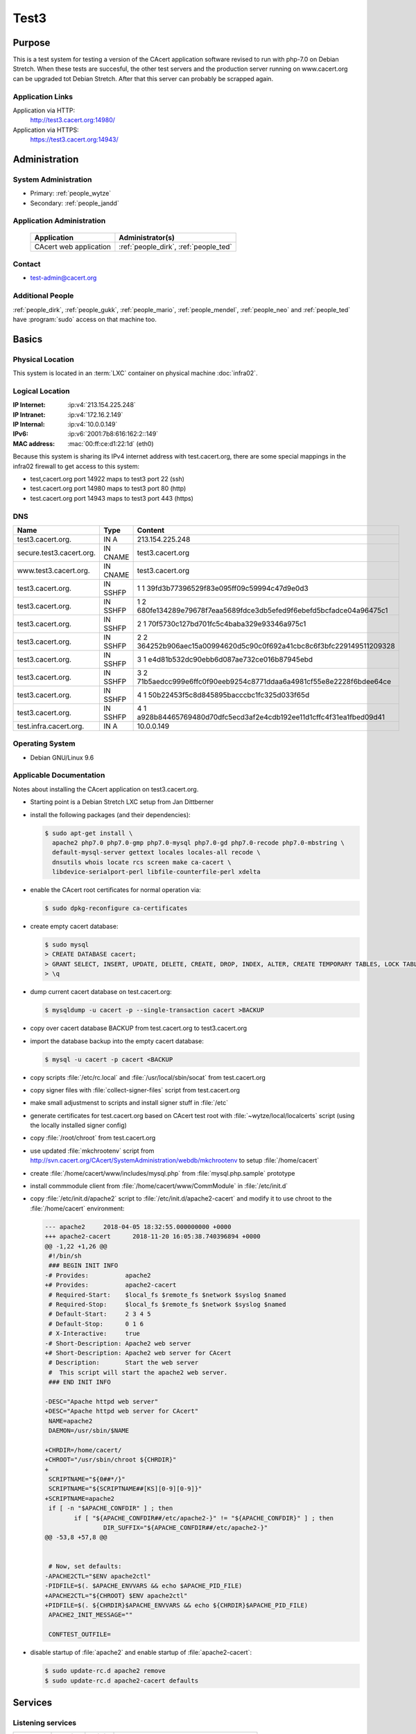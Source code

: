 .. index::
   single: Systems; test3

=====
Test3
=====

Purpose
=======

This is a test system for testing a version of the CAcert application software
revised to run with php-7.0 on Debian Stretch. When these tests are succesful,
the other test servers and the production server running on www.cacert.org can
be upgraded tot Debian Stretch. After that this server can probably be scrapped again.

Application Links
-----------------

Application via HTTP:
  http://test3.cacert.org:14980/

Application via HTTPS:
  https://test3.cacert.org:14943/


Administration
==============

System Administration
---------------------

* Primary: :ref:`people_wytze`
* Secondary: :ref:`people_jandd`


Application Administration
--------------------------

  +------------------------+---------------------------------------+
  | Application            | Administrator(s)                      |
  +========================+=======================================+
  | CAcert web application | :ref:`people_dirk`, :ref:`people_ted` |
  +------------------------+---------------------------------------+

Contact
-------

* test-admin@cacert.org

Additional People
-----------------

:ref:`people_dirk`, :ref:`people_gukk`, :ref:`people_mario`,
:ref:`people_mendel`, :ref:`people_neo` and :ref:`people_ted` have
:program:`sudo` access on that machine too.

Basics
======

Physical Location
-----------------

This system is located in an :term:`LXC` container on physical machine
:doc:`infra02`.

Logical Location
----------------

:IP Internet: :ip:v4:`213.154.225.248`
:IP Intranet: :ip:v4:`172.16.2.149`
:IP Internal: :ip:v4:`10.0.0.149`
:IPv6:        :ip:v6:`2001:7b8:616:162:2::149`
:MAC address: :mac:`00:ff:ce:d1:22:1d` (eth0)

Because this system is sharing its IPv4 internet address with test.cacert.org,
there are some special mappings in the infra02 firewall to get access to this system:

* test,cacert.org port 14922 maps to test3 port 22 (ssh)
* test.cacert.org port 14980 maps to test3 port 80 (http)
* test.cacert.org port 14943 maps to test3 port 443 (https)

.. seealso::

   See :doc:`../network`

DNS
---

.. index::
   single: DNS records; Test3

======================== ======== ============================================
Name                     Type     Content
======================== ======== ============================================
test3.cacert.org.        IN A     213.154.225.248
secure.test3.cacert.org. IN CNAME test3.cacert.org
www.test3.cacert.org.    IN CNAME test3.cacert.org
test3.cacert.org.        IN SSHFP 1 1 39fd3b77396529f83e095ff09c59994c47d9e0d3
test3.cacert.org.        IN SSHFP 1 2 680fe134289e79678f7eaa5689fdce3db5efed9f6ebefd5bcfadce04a96475c1
test3.cacert.org.        IN SSHFP 2 1 70f5730c127bd701fc5c4baba329e93346a975c1
test3.cacert.org.        IN SSHFP 2 2 364252b906aec15a00994620d5c90c0f692a41cbc8c6f3bfc229149511209328
test3.cacert.org.        IN SSHFP 3 1 e4d81b532dc90ebb6d087ae732ce016b87945ebd
test3.cacert.org.        IN SSHFP 3 2 71b5aedcc999e6ffc0f90eeb9254c8771ddaa6a4981cf55e8e2228f6bdee64ce
test3.cacert.org.        IN SSHFP 4 1 50b22453f5c8d845895bacccbc1fc325d033f65d
test3.cacert.org.        IN SSHFP 4 1 a928b84465769480d70dfc5ecd3af2e4cdb192ee11d1cffc4f31ea1fbed09d41
test.infra.cacert.org.   IN A     10.0.0.149
======================== ======== ============================================

.. todo:: add AAAA record for IPv6 address
.. todo:: add intra.cacert.org. A record

.. seealso::

   See :wiki:`SystemAdministration/Procedures/DNSChanges`

Operating System
----------------

.. index::
   single: Debian GNU/Linux; Stretch
   single: Debian GNU/Linux; 9.6

* Debian GNU/Linux 9.6

Applicable Documentation
------------------------

Notes about installing the CAcert application on test3.cacert.org.

* Starting point is a Debian Stretch LXC setup from Jan Dittberner

* install the following packages (and their dependencies):
  
  .. code-block:: bash

    $ sudo apt-get install \
      apache2 php7.0 php7.0-gmp php7.0-mysql php7.0-gd php7.0-recode php7.0-mbstring \
      default-mysql-server gettext locales locales-all recode \
      dnsutils whois locate rcs screen make ca-cacert \
      libdevice-serialport-perl libfile-counterfile-perl xdelta

* enable the CAcert root certificates for normal operation via:

  .. code-block:: bash

    $ sudo dpkg-reconfigure ca-certificates

* create empty cacert database:

  .. code-block:: bash

    $ sudo mysql
    > CREATE DATABASE cacert;
    > GRANT SELECT, INSERT, UPDATE, DELETE, CREATE, DROP, INDEX, ALTER, CREATE TEMPORARY TABLES, LOCK TABLES ON cacert.* TO 'cacert'@'localhost' IDENTIFIED BY 'klodder';
    > \q

* dump current cacert database on test.cacert.org:

  .. code-block:: bash

    $ mysqldump -u cacert -p --single-transaction cacert >BACKUP

* copy over cacert database BACKUP from test.cacert.org to test3.cacert.org

* import the database backup into the empty cacert database:

  .. code-block:: bash

    $ mysql -u cacert -p cacert <BACKUP

* copy scripts :file:`/etc/rc.local` and :file:`/usr/local/sbin/socat` from test.cacert.org

* copy signer files with :file:`collect-signer-files` script from test.cacert.org

* make small adjustmenst to scripts and install signer stuff in :file:`/etc`

* generate certificates for test.cacert.org based on CAcert test root with
  :file:`~wytze/local/localcerts` script (using the locally installed signer config)

* copy :file:`/root/chroot` from test.cacert.org

* use updated :file:`mkchrootenv` script from
  http://svn.cacert.org/CAcert/SystemAdministration/webdb/mkchrootenv
  to setup :file:`/home/cacert`

* create :file:`/home/cacert/www/includes/mysql.php` from :file:`mysql.php.sample` prototype

* install commmodule client from :file:`/home/cacert/www/CommModule` in :file:`/etc/init.d`

* copy :file:`/etc/init.d/apache2` script to :file:`/etc/init.d/apache2-cacert` and modify
  it to use chroot to the :file:`/home/cacert` environment:

  .. code-block:: text

    --- apache2     2018-04-05 18:32:55.000000000 +0000
    +++ apache2-cacert      2018-11-20 16:05:38.740396894 +0000
    @@ -1,22 +1,26 @@
     #!/bin/sh
     ### BEGIN INIT INFO
    -# Provides:          apache2
    +# Provides:          apache2-cacert
     # Required-Start:    $local_fs $remote_fs $network $syslog $named
     # Required-Stop:     $local_fs $remote_fs $network $syslog $named
     # Default-Start:     2 3 4 5
     # Default-Stop:      0 1 6
     # X-Interactive:     true
    -# Short-Description: Apache2 web server
    +# Short-Description: Apache2 web server for CAcert
     # Description:       Start the web server
     #  This script will start the apache2 web server.
     ### END INIT INFO
    
    -DESC="Apache httpd web server"
    +DESC="Apache httpd web server for CAcert"
     NAME=apache2
     DAEMON=/usr/sbin/$NAME
    
    +CHRDIR=/home/cacert/
    +CHROOT="/usr/sbin/chroot ${CHRDIR}"
    +
     SCRIPTNAME="${0##*/}"
     SCRIPTNAME="${SCRIPTNAME##[KS][0-9][0-9]}"
    +SCRIPTNAME=apache2
     if [ -n "$APACHE_CONFDIR" ] ; then
            if [ "${APACHE_CONFDIR##/etc/apache2-}" != "${APACHE_CONFDIR}" ] ; then
                    DIR_SUFFIX="${APACHE_CONFDIR##/etc/apache2-}"
    @@ -53,8 +57,8 @@
    
    
     # Now, set defaults:
    -APACHE2CTL="$ENV apache2ctl"
    -PIDFILE=$(. $APACHE_ENVVARS && echo $APACHE_PID_FILE)
    +APACHE2CTL="${CHROOT} $ENV apache2ctl"
    +PIDFILE=$(. ${CHRDIR}$APACHE_ENVVARS && echo ${CHRDIR}$APACHE_PID_FILE)
     APACHE2_INIT_MESSAGE=""
    
     CONFTEST_OUTFILE=

* disable startup of :file:`apache2` and enable startup of :file:`apache2-cacert`:

  .. code-block:: bash

    $ sudo update-rc.d apache2 remove
    $ sudo update-rc.d apache2-cacert defaults

Services
========

Listening services
------------------

+----------+---------+---------+--------------------------------------------+
| Port     | Service | Origin  | Purpose                                    |
+==========+=========+=========+============================================+
| 22/tcp   | ssh     | ANY     | admin console access                       |
+----------+---------+---------+--------------------------------------------+
| 25/tcp   | smtp    | local   | mail delivery to local MTA                 |
+----------+---------+---------+--------------------------------------------+
| 80/tcp   | http    | ANY     | Apache httpd for http://test3.cacert.org/  |
+----------+---------+---------+--------------------------------------------+
| 443/tcp  | https   | ANY     | Apache httpd for https://test3.cacert.org/ |
+----------+---------+---------+--------------------------------------------+
| 3306/tcp | mysql   | local   | MySQL database for ...                     |
+----------+---------+---------+--------------------------------------------+

Running services
----------------

.. index::
   single: Apache
   single: MySQL
   single: Postfix
   single: client.pl
   single: cron
   single: openssh
   single: Puppet agent
   single: rsyslog
   single: server.pl
   single: socat

+----------------+--------------------------------+----------------------------------------+
| Service        | Usage                          | Start mechanism                        |
+================+================================+========================================+
| Apache httpd   | Webserver for the CAcert       | init script                            |
|                | web application                | :file:`/etc/init.d/apache2-cacert`     |
+----------------+--------------------------------+----------------------------------------+
| MySQL          | MariaDB database server        | init script                            |
|                | for the CAcert web application | :file:`/etc/init.d/mysql`              |
+----------------+--------------------------------+----------------------------------------+
| Postfix        | SMTP server for local mail     | init script                            |
|                | submission                     | :file:`/etc/init.d/postfix`            |
+----------------+--------------------------------+----------------------------------------+
| client.pl      | CAcert signer client           | init script                            |
|                |                                | :file:`/etc/init.d/commmodule`         |
+----------------+--------------------------------+----------------------------------------+
| cron           | job scheduler                  | init script                            |
|                |                                | :file:`/etc/init.d/cron`               |
+----------------+--------------------------------+----------------------------------------+
| openssh server | ssh daemon for remote          | init script :file:`/etc/init.d/ssh`    |
|                | administration                 |                                        |
+----------------+--------------------------------+----------------------------------------+
| Puppet agent   | configuration                  | init script                            |
|                | management agent               | :file:`/etc/init.d/puppet`             |
+----------------+--------------------------------+----------------------------------------+
| rsyslog        | syslog daemon                  | init script                            |
|                |                                | :file:`/etc/init.d/syslog`             |
+----------------+--------------------------------+----------------------------------------+
| server.pl      | CAcert signer server           | init script                            |
|                |                                | :file:`/etc/init.d/commmodule-signer`  |
+----------------+--------------------------------+----------------------------------------+
| socat          | Emulate serial connection      | entry in                               |
|                | between CAcert signer          | :file:`/etc/rc.local` that executes    |
|                | client and server              | :file:`/usr/local/sbin/socat-signer`   |
|                |                                | inside a :program:`screen` session     |
+----------------+--------------------------------+----------------------------------------+

Databases
---------

+-------+--------+------------------------+
| RDBMS | Name   | Used for               |
+=======+========+========================+
| MySQL | cacert | CAcert web application |
+-------+--------+------------------------+

Connected Systems
-----------------

* (future) :doc:`monitor`
* (future) :doc:`testmgr` has access to imap and MySQL

Outbound network connections
----------------------------

* :doc:`infra02` as resolving nameserver
* :doc:`puppet` (tcp/8140) as Puppet master
* :doc:`proxyout` as HTTP proxy for APT and Github
* crl.cacert.org (rsync) for getting CRLs
* ocsp.cacert.org (HTTP and HTTPS) for OCSP queries
* translations.cacert.org (HTTP and HTTPS) for obtaining fresh translations
* arbitrary Internet SMTP servers for outgoing mail

Security
========

.. sshkeys::
   :RSA:     SHA256:aA/hNCieeWePfqpWif3OPbXv7Z9uvv1bz63OBKlkdcE MD5:ff:56:e4:71:17:f0:6c:27:d9:a8:bc:45:c6:f9:3e:57
   :DSA:     SHA256:NkJSuQauwVoAmUYg1ckMD2kqQcvIxvO/wikUlREgkyg MD5:d3:88:96:39:08:bd:71:97:37:99:7c:a7:99:30:4d:e4
   :ECDSA:   SHA256:cbWu3MmZ5v/A+Q7rklTIdx3apqSYHPVejiIo9r3uZM4 MD5:96:65:fe:5a:4d:e6:b0:31:01:b8:4a:40:62:4a:86:61
   :ED25519: SHA256:qSi4RGV2lIDXDfxezTry5M2xku4R0c/8TzHqH77QnUE MD5:20:10:47:d4:b8:04:e5:ed:2a:10:65:31:79:66:fc:c3

Dedicated user roles
--------------------

.. If the system has some dedicated user groups besides the sudo group used for
   administration it should be documented here Regular operating system groups
   should not be documented

+--------------+----------------------------+
| User         | Purpose                    |
+==============+============================+
| cacertmail   | IMAP mailbox user          |
+--------------+----------------------------+

.. todo::

   clarify why the signer software on test3 is currently running as the root
   user

The directory :file:`/home/cacert/` is owned by root. The signer is running
from :file:`/home/signer/www/CommModule/server.pl` the client is
running from :file:`/home/cacert/www/CommModule/client.pl`. Both are running as
root. Currently no process uses the *cacertsigner* user.

Non-distribution packages and modifications
-------------------------------------------

The setup is similar to :doc:`test`.

Risk assessments on critical packages
-------------------------------------

The operating system is up-to-date

Critical Configuration items
============================

Keys and X.509 certificates
---------------------------

.. sslcert:: secure.test3.cacert.org
   :altnames:   DNS:secure.test3.cacert.org
   :certfile:   /home/cacert/etc/ssl/certs/secure_test3_cacert_org.crt
   :keyfile:    /home/cacert/etc/ssl/private/secure_test3_cacert_org.pem
   :serial:     50DA
   :expiration: Nov 20 09:29:36 2019 GMT
   :sha1fp:     BA:C8:CB:B8:EB:DF:24:A8:A3:7A:D4:45:86:86:E5:01:97:F7:88:29
   :issuer:     CAcert Testserver Root

.. sslcert:: test3.cacert.org
   :altnames:   DNS:test3.cacert.org
   :certfile:   /home/cacert/etc/ssl/certs/test3_cacert_org.crt
   :keyfile:    /home/cacert/etc/ssl/private/test3_cacert_org.pem
   :serial:     50D9
   :expiration: Nov 20 09:29:35 2019 GMT
   :sha1fp:     F2:3C:3A:74:DE:33:69:6C:7E:EF:E4:D1:D1:51:CC:7B:5F:37:BF:2E
   :issuer:     CAcert Testserver Root

**CA certificates on test3**:

These test root certficates are copies from the ones on
:doc:`test`

.. note::

   There are two directories :file:`/etc/root3/` and :file:`/etc/root4/` that
   are supported by the signer but do not contain actual keys and certificates.

.. seealso::

   * :wiki:`SystemAdministration/CertificateList`

openssl configuration for the signer server
-------------------------------------------

There are some openssl configuration files that are used by the server.pl
signer that are stored in :file:`/etc/ssl/{caname}-{purpose}.cnf`.

These files are modified with respect to the reference version in
http://svn.cacert.org/CAcert/SystemAdministration/signer/ssl/,
the modifications involve recent development patches (CRL serial numbers)
and test server adjustments (copied over from test.cacert.org).

Apache httpd configuration
--------------------------

Apache httpd is running in a chroot :file:`/home/cacert/` its configuration is
stored in :file:`/home/cacert/etc/apache2`.

Postfix configuration
---------------------

Postfix configuration is stored in :file:`/etc/postfix`.

Postfix is configured to accept mail for ``test3.cacert.org`` and ``localhost``
all mail is delivered to the mailbox of the *cacertmail* user in
:file:`/var/mail/cacertmail` via :file:`/etc/postfix/virtual.regexp`.

Tasks
=====

Planned
-------

.. todo:: implement git workflows for updates maybe using :doc:`jenkins`

Changes
=======

System Future
-------------

.. * No plans

Additional documentation
========================

.. seealso::

   * :wiki:`PostfixConfiguration`
   * https://codedocs.cacert.org/

References
----------

Apache httpd documentation
  http://httpd.apache.org/docs/2.4/
Apache Debian wiki page
  https://wiki.debian.org/Apache
openssl documentation
  https://www.openssl.org/docs/
Postfix documentation
  http://www.postfix.org/documentation.html
Postfix Debian wiki page
  https://wiki.debian.org/Postfix
